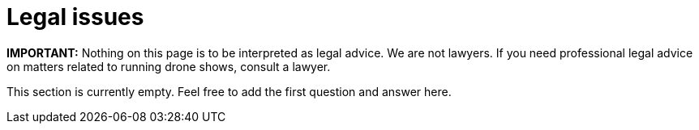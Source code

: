 = Legal issues

*IMPORTANT:* Nothing on this page is to be interpreted as legal advice.
We are not lawyers.
If you need professional legal advice on matters related to running drone shows, consult a lawyer.

This section is currently empty.
Feel free to add the first question and answer here.
